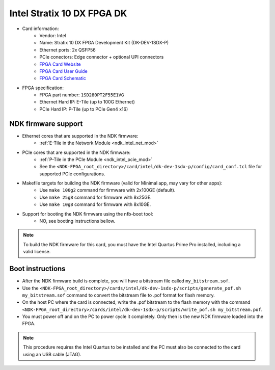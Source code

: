 .. _card_s10dx_dk:

Intel Stratix 10 DX FPGA DK
---------------------------

- Card information:
    - Vendor: Intel
    - Name: Stratix 10 DX FPGA Development Kit (DK-DEV-1SDX-P)
    - Ethernet ports: 2x QSFP56
    - PCIe conectors: Edge connector + optional UPI connectors
    - `FPGA Card Website <https://www.intel.com/content/www/us/en/products/details/fpga/development-kits/stratix/10-dx.html>`_
    - `FPGA Card User Guide <https://www.intel.com/content/www/us/en/docs/programmable/683561/current/getting-started.html>`_
    - `FPGA Card Schematic <https://www.intel.com/content/dam/altera-www/global/en_US/support/boards-kits/stratix10/dx_fpga/dx-dev-kit-enpirion-051219-100719.pdf>`_
- FPGA specification:
    - FPGA part number: ``1SD280PT2F55E1VG``
    - Ethernet Hard IP: E-Tile (up to 100G Ethernet)
    - PCIe Hard IP: P-Tile (up to PCIe Gen4 x16)

NDK firmware support
^^^^^^^^^^^^^^^^^^^^

- Ethernet cores that are supported in the NDK firmware:
    - :ref:`E-Tile in the Network Module <ndk_intel_net_mod>`
- PCIe cores that are supported in the NDK firmware:
    - :ref:`P-Tile in the PCIe Module <ndk_intel_pcie_mod>`
    - See the ``<NDK-FPGA_root_directory>/card/intel/dk-dev-1sdx-p/config/card_conf.tcl`` file for supported PCIe configurations.
- Makefile targets for building the NDK firmware (valid for Minimal app, may vary for other apps):
    - Use ``make 100g2`` command for firmware with 2x100GE (default).
    - Use ``make 25g8`` command for firmware with 8x25GE.
    - Use ``make 10g8`` command for firmware with 8x10GE.
- Support for booting the NDK firmware using the nfb-boot tool:
    - NO, see booting instructions bellow.

.. note::

    To build the NDK firmware for this card, you must have the Intel Quartus Prime Pro installed, including a valid license.

Boot instructions
^^^^^^^^^^^^^^^^^

- After the NDK firmware build is complete, you will have a bitstream file called ``my_bitstream.sof``.
- Use the ``<NDK-FPGA_root_directory>/cards/intel/dk-dev-1sdx-p/scripts/generate_pof.sh my_bitstream.sof`` command to convert the bitstream file to .pof format for flash memory.
- On the host PC where the card is connected, write the .pof bitstream to the flash memory with the command ``<NDK-FPGA_root_directory>/cards/intel/dk-dev-1sdx-p/scripts/write_pof.sh my_bitstream.pof``.
- You must power off and on the PC to power cycle it completely. Only then is the new NDK firmware loaded into the FPGA.

.. note::

    This procedure requires the Intel Quartus to be installed and the PC must also be connected to the card using an USB cable (JTAG).
